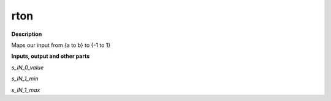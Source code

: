 rton
====

.. _rton:

**Description**

Maps our input from {a to b} to {-1 to 1}

**Inputs, output and other parts**

*s_IN_0_value* 

*s_IN_1_min* 

*s_IN_1_max* 

